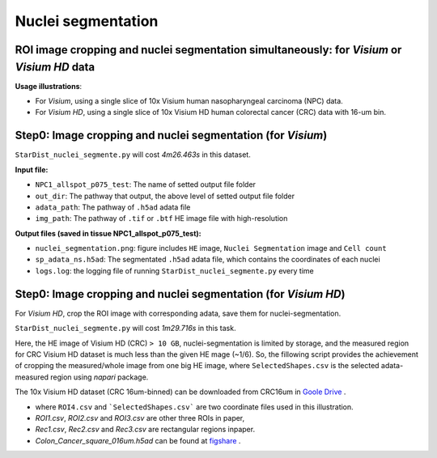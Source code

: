 Nuclei segmentation
===================

ROI image cropping and nuclei segmentation simultaneously: for *Visium* or *Visium HD* data
--------------------------------------------------------------------------------------------

**Usage illustrations**: 

* For *Visium*, using a single slice of 10x Visium human nasopharyngeal carcinoma (NPC) data.

* For *Visium HD*, using a single slice of 10x Visium HD human colorectal cancer (CRC) data with 16-um bin.


Step0: Image cropping and nuclei segmentation (for *Visium*)
------------------------------------------------------------

.. code-block:: bash
    conda activate FineST
    python ./FineST/FineST/FineST/StarDist_nuclei_segmente.py \
        --tissue NPC1_allspot_p075_test \
        --out_dir ./FineST/FineST_local/Dataset/CRC16um/StarDist/DataOutput \
        --adata_path ./NPC/ScanpyDataP1/V1_Human_NPC1_spatial_allspot.h5ad \
        --img_path ./NPC/Data/stdata/GSE200310_RAW/patient1/20210809-C-AH4199551.tif \
        --prob_thresh 0.75

``StarDist_nuclei_segmente.py`` will cost `4m26.463s` in this dataset.

**Input file:**

* ``NPC1_allspot_p075_test``: The name of setted output file folder
* ``out_dir``: The pathway that output, the above level of setted output file folder
* ``adata_path``: The pathway of ``.h5ad`` adata file
* ``img_path``: The pathway of ``.tif`` or ``.btf`` HE image file with high-resolution

**Output files (saved in tissue NPC1_allspot_p075_test):**

* ``nuclei_segmentation.png``: figure includes ``HE`` image, ``Nuclei Segmentation`` image and ``Cell count``
* ``sp_adata_ns.h5ad``: The segmentated ``.h5ad`` adata file, which contains the coordinates of each nuclei
* ``logs.log``: the logging file of running ``StarDist_nuclei_segmente.py`` every time


Step0: Image cropping and nuclei segmentation (for *Visium HD*)
---------------------------------------------------------------

For *Visium HD*, crop the ROI image with corresponding adata, save them for nuclei-segmentation. 

.. code-block:: bash
    conda activate FineST
    python ./FineST/FineST/FineST/StarDist_nuclei_segmente.py \
        --tissue CRC16um_ROI_test \
        --out_dir ./FineST/FineST_local/Dataset/CRC16um/StarDist/DataOutput \
        --roi_path ./VisiumHD/Dataset/Colon_Cancer/ResultsROIs/ROI4_shape.csv \
        --adata_path ./VisiumHD/Dataset/Colon_Cancer_square_016um.h5ad \
        --img_path ./VisiumHD/Dataset/Colon_Cancer/Visium_HD_Human_Colon_Cancer_tissue_image.btf

``StarDist_nuclei_segmente.py`` will cost `1m29.716s` in this task.


Here, the HE image of Visium HD (CRC) ``> 10 GB``, nuclei-segmentation is limited by storage, 
and the measured region for CRC Visium HD dataset is much less than the given HE mage (~1/6). 
So, the fillowing script provides the achievement of cropping the measured/whole image from one big HE image,
where ``SelectedShapes.csv`` is the selected adata-measured region using `napari` package.

.. code-block:: bash
   conda activate FineST
   python ./FineST/FineST/FineST/StarDist_nuclei_segmente.py \
       --tissue CRC_human_ROI \
       --out_dir ./FineST/FineST_local/Dataset/CRC16um/StarDist/DataOutput \
       --roi_path ./VisiumHD/Dataset/Colon_Cancer/ResultsROIs/SelectedShapes.csv \
       --adata_path ./VisiumHD/Dataset/Colon_Cancer_square_016um.h5ad \
       --img_path ./VisiumHD/Dataset/Colon_Cancer/Visium_HD_Human_Colon_Cancer_tissue_image.btf

The 10x Visium HD dataset (CRC 16um-binned) can be downloaded from CRC16um in `Goole Drive <https://drive.google.com/drive/folders/1XQiRCyZv_xFrjjHMc3TrQ-R_srSwnGLE?dmr=1&ec=wgc-drive-globalnav-goto>`_ .

* where ``ROI4.csv`` and ```SelectedShapes.csv``` are two coordinate files used in this illustration.
* `ROI1.csv`, `ROI2.csv` and `ROI3.csv` are other three ROIs in paper, 
* `Rec1.csv`, `Rec2.csv` and `Rec3.csv` are rectangular regions inpaper. 
* `Colon_Cancer_square_016um.h5ad` can be found at `figshare <https://figshare.com/articles/dataset/FineST_supplementary_data/26763241>`_ .